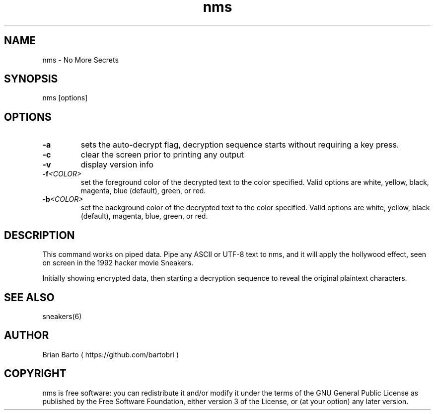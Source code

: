 .\" Manpage for nms.
.\" Author of this manpage is Ferdinand Thiessen <rpm@fthiessen>, contact him to correct errors or typos.
.\" This man page is released into the public domain, see also https://creativecommons.org/publicdomain/zero/1.0/
.TH nms 6 "17 February 2017" "1.0" "nms User Manual"
.SH NAME
nms \- No More Secrets
.SH SYNOPSIS
nms [options]
.SH OPTIONS
.TP
.B -a
sets the auto-decrypt flag, decryption sequence starts without requiring a key press.
.TP
.B -c
clear the screen prior to printing any output
.TP
.B -v
display version info
.TP
.BI -f <COLOR>
set the foreground color of the decrypted text to the color specified.
Valid options are white, yellow, black, magenta, blue (default), green, or red.
.TP
.BI -b <COLOR>
set the background color of the decrypted text to the color specified.
Valid options are white, yellow, black (default), magenta, blue, green, or red.
.SH DESCRIPTION
This command works on piped data. Pipe any ASCII or UTF-8 text to nms,
and it will apply the hollywood effect, seen on screen in the 1992 hacker movie Sneakers.
.PP
Initially showing encrypted data, then starting a decryption sequence to reveal the original plaintext characters.
.SH "SEE ALSO"
sneakers(6)
.SH AUTHOR
Brian Barto ( https://github.com/bartobri )
.SH COPYRIGHT
nms is free software: you can redistribute it and/or modify
it under the terms of the GNU General Public License as published by
the Free Software Foundation, either version 3 of the License, or
(at your option) any later version.
